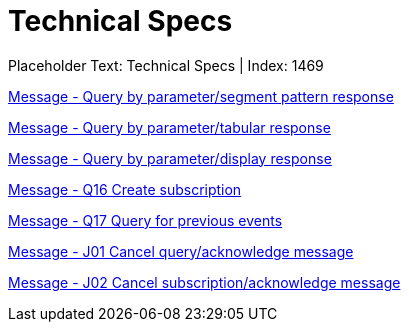 = Technical Specs
:render_as: Level4
:v291_section: 

Placeholder Text: Technical Specs | Index: 1469

xref:Technical_Specs/Message_-_Query_by_parametersegment_pattern_response.adoc[Message - Query by parameter/segment pattern response]

xref:Technical_Specs/Message_-_Query_by_parametertabular_response.adoc[Message - Query by parameter/tabular response]

xref:Technical_Specs/Message_-_Query_by_parameterdisplay_response.adoc[Message - Query by parameter/display response]

xref:Technical_Specs/Message_-_Q16_Create_subscription.adoc[Message - Q16 Create subscription]

xref:Technical_Specs/Message_-_Q17_Query_for_previous_events.adoc[Message - Q17 Query for previous events]

xref:Technical_Specs/Message_-_J01_Cancel_queryacknowledge_message.adoc[Message - J01 Cancel query/acknowledge message]

xref:Technical_Specs/Message_-_J02_Cancel_subscriptionacknowledge_message.adoc[Message - J02 Cancel subscription/acknowledge message ]

